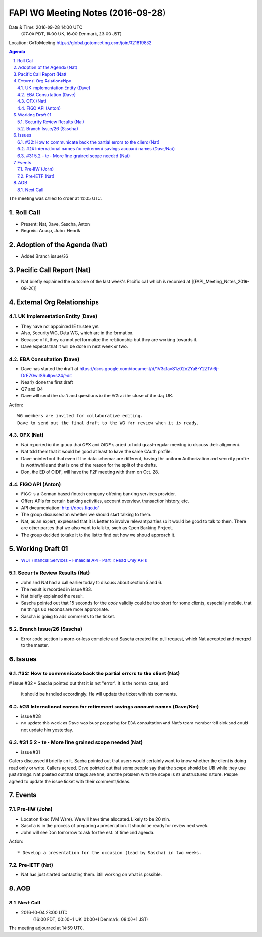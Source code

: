 ============================================
FAPI WG Meeting Notes (2016-09-28)
============================================
Date & Time: 2016-09-28 14:00 UTC
    (07:00 PDT, 15:00 UK, 16:00 Denmark, 23:00 JST)
Location: GoToMeeting https://global.gotomeeting.com/join/321819862

.. sectnum::
   :suffix: .


.. contents:: Agenda

The meeting was called to order at 14:05 UTC. 

Roll Call
=============
* Present: Nat, Dave, Sascha, Anton
* Regrets: Anoop, John, Henrik

Adoption of the Agenda (Nat)
===============================
* Added Branch issue/26

Pacific Call Report (Nat)
===============================
* Nat briefly explained the outcome of the last week's Pacific call 
  which is recorded at [[FAPI_Meeting_Notes_2016-09-20]]

External Org Relationships 
=============================

UK Implementation Entity (Dave)
-------------------------------
* They have not appointed IE trustee yet. 
* Also, Security WG, Data WG, which are in the formation. 
* Because of it, they cannot yet formalize the relationship but they are working towards it. 
* Dave expects that it will be done in next week or two. 

EBA Consultation (Dave)
----------------------------
* Dave has started the draft at https://docs.google.com/document/d/1V3q1avS1zO2n2YaB-Y2Z1Vf6j-DrE7OwiISRuRpvs24/edit
* Nearly done the first draft
* Q7 and Q4
* Dave will send the draft and questions to the WG at the close of the day UK. 

Action:: 

    WG members are invited for collaborative editing. 
    Dave to send out the final draft to the WG for review when it is ready. 

    
OFX (Nat)
--------------------
* Nat reported to the group that OFX and OIDF started to hold quasi-regular meeting to discuss their alignment. 
* Nat told them that it would be good at least to have the same OAuth profile. 
* Dave pointed out that even if the data schemas are different, having the uniform Authorization and security 
  profile is worthwhile and that is one of the reason for the split of the drafts. 
* Don, the ED of OIDF, will have the F2F meeting with them on Oct. 28. 

FIGO API (Anton)
-------------------
* FIGO is a German based fintech company offering banking services provider. 
* Offers APIs for certain banking activities, account overview, transaction history, etc. 
* API documentation: http://docs.figo.io/
* The group discussed on whether we should start talking to them. 
* Nat, as an expert, expressed that it is better to involve relevant parties so it would be good to talk to them. 
  There are other parties that we also want to talk to, such as Open Banking Project. 
* The group decided to take it to the list to find out how we should approach it. 

Working Draft 01
===================

* `WD1 Financial Services – Financial API - Part 1: Read Only APIs <https://bitbucket.org/openid/fapi/src/ec8fde27efc98db7e9cd3e2a7c9d3afcd5aba01c/Financial_API_WD_001.md?at=master&fileviewer=file-view-default>`_   

Security Review Results (Nat)
--------------------------------
* John and Nat had a call earlier today to discuss about section 5 and 6. 
* The result is recorded in issue #33. 
* Nat briefly explained the result. 
* Sascha pointed out that 15 seconds for the `code` validity could be too short for some clients, especially mobile, 
  that he things 60 seconds are more appropriate. 
* Sascha is going to add comments to the ticket. 


Branch Issue/26 (Sascha)
------------------------------
* Error code section is more-or-less complete and Sascha created the pull request, 
  which Nat accepted and merged to the master. 

Issues 
=========================

#32: How to communicate back the partial errors to the client (Nat)
----------------------------------------------------------------------------
# issue #32
* Sascha pointed out that it is not "error". It is the normal case, and 
  it should be handled accordingly. He will update the ticket with his comments. 

#28 International names for retirement savings account names (Dave/Nat)
-----------------------------------------------------------------------------
* issue #28
* no update this week as Dave was busy preparing for EBA consultation and Nat's 
  team member fell sick and could not update him yesterday. 


#31 5.2 - te - More fine grained scope needed (Nat)
----------------------------------------------------
* issue #31 

Callers discussed it briefly on it. 
Sacha pointed out that users would certainly want to know whether the client is doing read only or write. 
Callers agreed. 
Dave pointed out that some people say that the scope should be URI while they use just strings. 
Nat pointed out that strings are fine, and the problem with the scope is its unstructured nature. 
People agreed to update the issue ticket with their comments/ideas. 

Events
=============
Pre-IIW (John)
----------------
* Location fixed (VM Ware). We will have time allocated. Likely to be 20 min. 
* Sascha is in the process of preparing a presentation. It should be ready for review next week. 
* John will see Don tomorrow to ask for the est. of time and agenda. 

Action::

    * Develop a presentation for the occasion (Lead by Sascha) in two weeks. 

Pre-IETF (Nat)
-----------------
* Nat has just started contacting them. Still working on what is possible. 

AOB
========

Next Call
----------
* 2016-10-04 23:00 UTC
    (16:00 PDT, 00:00+1 UK, 01:00+1 Denmark, 08:00+1 JST)

The meeting adjourned at 14:59 UTC.